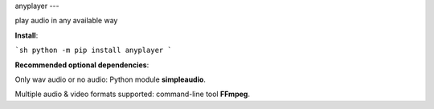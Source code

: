 anyplayer
---

play audio in any available way

**Install**: 

```sh
python -m pip install anyplayer
```

**Recommended optional dependencies**: 

Only wav audio or no audio: Python module **simpleaudio**.

Multiple audio & video formats supported: command-line tool **FFmpeg**.
